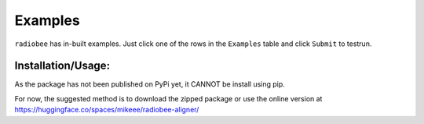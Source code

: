 Examples
=============

``radiobee`` has in-built examples. Just click one of the rows in the ``Examples`` table and click ``Submit`` to testrun.

Installation/Usage:
*******************
As the package has not been published on PyPi yet, it CANNOT be install using pip.

For now, the suggested method is to download the zipped package or use the online version at  `https://huggingface.co/spaces/mikeee/radiobee-aligner/  <https://huggingface.co/spaces/mikeee/radiobee-aligner/>`_
